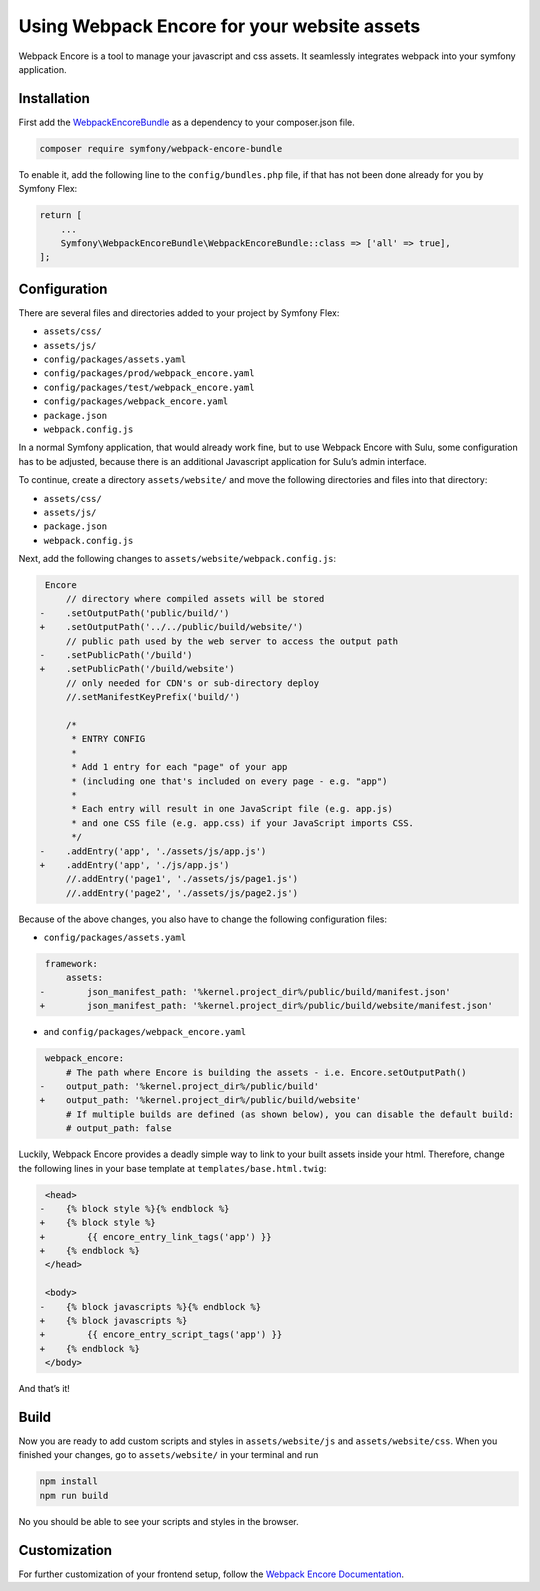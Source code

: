 Using Webpack Encore for your website assets
============================================

Webpack Encore is a tool to manage your javascript and css assets. It
seamlessly integrates webpack into your symfony application.

Installation
------------

First add the `WebpackEncoreBundle`_ as a dependency to your
composer.json file.

.. code:: bash

   composer require symfony/webpack-encore-bundle

To enable it, add the following line to the ``config/bundles.php`` file,
if that has not been done already for you by Symfony Flex:

.. code:: php

   return [
       ...
       Symfony\WebpackEncoreBundle\WebpackEncoreBundle::class => ['all' => true],
   ];

Configuration
-------------

There are several files and directories added to your project by Symfony
Flex:

* ``assets/css/``
* ``assets/js/``
* ``config/packages/assets.yaml``
* ``config/packages/prod/webpack_encore.yaml``
* ``config/packages/test/webpack_encore.yaml``
* ``config/packages/webpack_encore.yaml``
* ``package.json``
* ``webpack.config.js``

In a normal Symfony application, that would already work fine, but to
use Webpack Encore with Sulu, some configuration has to be adjusted,
because there is an additional Javascript application for Sulu’s admin interface.

To continue, create a directory ``assets/website/`` and move the
following directories and files into that directory:

* ``assets/css/``
* ``assets/js/``
* ``package.json``
* ``webpack.config.js``

Next, add the following changes to ``assets/website/webpack.config.js``:

.. code:: diff

    Encore
        // directory where compiled assets will be stored
   -    .setOutputPath('public/build/')
   +    .setOutputPath('../../public/build/website/')
        // public path used by the web server to access the output path
   -    .setPublicPath('/build')
   +    .setPublicPath('/build/website')
        // only needed for CDN's or sub-directory deploy
        //.setManifestKeyPrefix('build/')

        /*
         * ENTRY CONFIG
         *
         * Add 1 entry for each "page" of your app
         * (including one that's included on every page - e.g. "app")
         *
         * Each entry will result in one JavaScript file (e.g. app.js)
         * and one CSS file (e.g. app.css) if your JavaScript imports CSS.
         */
   -    .addEntry('app', './assets/js/app.js')
   +    .addEntry('app', './js/app.js')
        //.addEntry('page1', './assets/js/page1.js')
        //.addEntry('page2', './assets/js/page2.js')

Because of the above changes, you also have to change the following
configuration files:

* ``config/packages/assets.yaml``

.. code:: diff

    framework:
        assets:
   -        json_manifest_path: '%kernel.project_dir%/public/build/manifest.json'
   +        json_manifest_path: '%kernel.project_dir%/public/build/website/manifest.json'

* and ``config/packages/webpack_encore.yaml``

.. code:: diff

    webpack_encore:
        # The path where Encore is building the assets - i.e. Encore.setOutputPath()
   -    output_path: '%kernel.project_dir%/public/build'
   +    output_path: '%kernel.project_dir%/public/build/website'
        # If multiple builds are defined (as shown below), you can disable the default build:
        # output_path: false

Luckily, Webpack Encore provides a deadly simple way to link to your
built assets inside your html. Therefore, change the following lines in
your base template at ``templates/base.html.twig``:

.. code:: diff

    <head>
   -    {% block style %}{% endblock %}
   +    {% block style %}
   +        {{ encore_entry_link_tags('app') }}
   +    {% endblock %}
    </head>

    <body>
   -    {% block javascripts %}{% endblock %}
   +    {% block javascripts %}
   +        {{ encore_entry_script_tags('app') }}
   +    {% endblock %}
    </body>

And that’s it!

Build
-----

Now you are ready to add custom scripts and styles in
``assets/website/js`` and ``assets/website/css``. When you finished your
changes, go to ``assets/website/`` in your terminal and run

.. code:: bash

   npm install
   npm run build

No you should be able to see your scripts and styles in the browser.

Customization
-------------

For further customization of your frontend setup, follow the `Webpack
Encore Documentation`_.

.. _WebpackEncoreBundle: https://github.com/symfony/webpack-encore-bundle
.. _Webpack Encore Documentation: https://symfony.com/doc/current/frontend.html#webpack-encore
